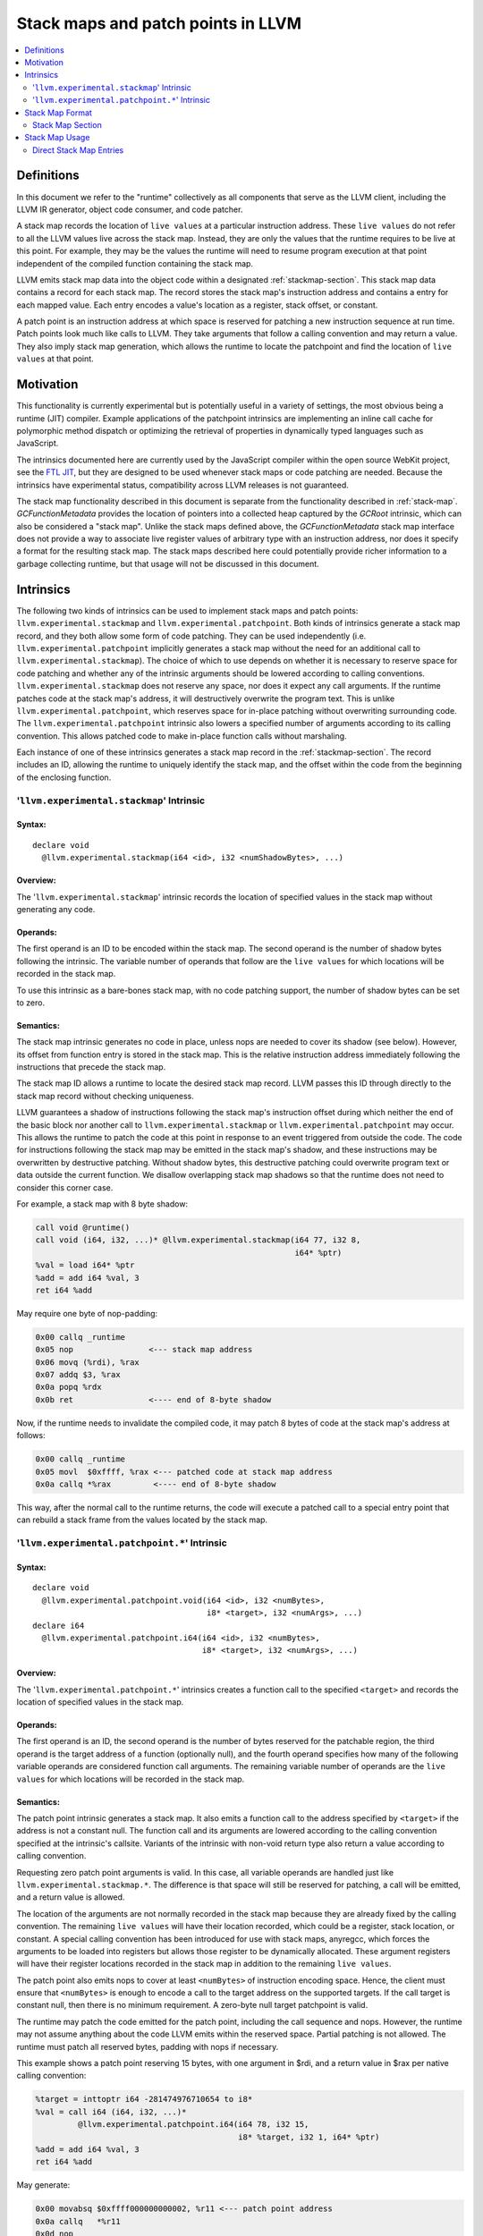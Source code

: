 ===================================
Stack maps and patch points in LLVM
===================================

.. contents::
   :local:
   :depth: 2

Definitions
===========

In this document we refer to the "runtime" collectively as all
components that serve as the LLVM client, including the LLVM IR
generator, object code consumer, and code patcher.

A stack map records the location of ``live values`` at a particular
instruction address. These ``live values`` do not refer to all the
LLVM values live across the stack map. Instead, they are only the
values that the runtime requires to be live at this point. For
example, they may be the values the runtime will need to resume
program execution at that point independent of the compiled function
containing the stack map.

LLVM emits stack map data into the object code within a designated
:ref:`stackmap-section`. This stack map data contains a record for
each stack map. The record stores the stack map's instruction address
and contains a entry for each mapped value. Each entry encodes a
value's location as a register, stack offset, or constant.

A patch point is an instruction address at which space is reserved for
patching a new instruction sequence at run time. Patch points look
much like calls to LLVM. They take arguments that follow a calling
convention and may return a value. They also imply stack map
generation, which allows the runtime to locate the patchpoint and
find the location of ``live values`` at that point.

Motivation
==========

This functionality is currently experimental but is potentially useful
in a variety of settings, the most obvious being a runtime (JIT)
compiler. Example applications of the patchpoint intrinsics are
implementing an inline call cache for polymorphic method dispatch or
optimizing the retrieval of properties in dynamically typed languages
such as JavaScript.

The intrinsics documented here are currently used by the JavaScript
compiler within the open source WebKit project, see the `FTL JIT
<https://trac.webkit.org/wiki/FTLJIT>`_, but they are designed to be
used whenever stack maps or code patching are needed. Because the
intrinsics have experimental status, compatibility across LLVM
releases is not guaranteed.

The stack map functionality described in this document is separate
from the functionality described in
:ref:`stack-map`. `GCFunctionMetadata` provides the location of
pointers into a collected heap captured by the `GCRoot` intrinsic,
which can also be considered a "stack map". Unlike the stack maps
defined above, the `GCFunctionMetadata` stack map interface does not
provide a way to associate live register values of arbitrary type with
an instruction address, nor does it specify a format for the resulting
stack map. The stack maps described here could potentially provide
richer information to a garbage collecting runtime, but that usage
will not be discussed in this document.

Intrinsics
==========

The following two kinds of intrinsics can be used to implement stack
maps and patch points: ``llvm.experimental.stackmap`` and
``llvm.experimental.patchpoint``. Both kinds of intrinsics generate a
stack map record, and they both allow some form of code patching. They
can be used independently (i.e. ``llvm.experimental.patchpoint``
implicitly generates a stack map without the need for an additional
call to ``llvm.experimental.stackmap``). The choice of which to use
depends on whether it is necessary to reserve space for code patching
and whether any of the intrinsic arguments should be lowered according
to calling conventions. ``llvm.experimental.stackmap`` does not
reserve any space, nor does it expect any call arguments. If the
runtime patches code at the stack map's address, it will destructively
overwrite the program text. This is unlike
``llvm.experimental.patchpoint``, which reserves space for in-place
patching without overwriting surrounding code. The
``llvm.experimental.patchpoint`` intrinsic also lowers a specified
number of arguments according to its calling convention. This allows
patched code to make in-place function calls without marshaling.

Each instance of one of these intrinsics generates a stack map record
in the :ref:`stackmap-section`. The record includes an ID, allowing
the runtime to uniquely identify the stack map, and the offset within
the code from the beginning of the enclosing function.

'``llvm.experimental.stackmap``' Intrinsic
^^^^^^^^^^^^^^^^^^^^^^^^^^^^^^^^^^^^^^^^^^

Syntax:
"""""""

::

      declare void
        @llvm.experimental.stackmap(i64 <id>, i32 <numShadowBytes>, ...)

Overview:
"""""""""

The '``llvm.experimental.stackmap``' intrinsic records the location of
specified values in the stack map without generating any code.

Operands:
"""""""""

The first operand is an ID to be encoded within the stack map. The
second operand is the number of shadow bytes following the
intrinsic. The variable number of operands that follow are the ``live
values`` for which locations will be recorded in the stack map.

To use this intrinsic as a bare-bones stack map, with no code patching
support, the number of shadow bytes can be set to zero.

Semantics:
""""""""""

The stack map intrinsic generates no code in place, unless nops are
needed to cover its shadow (see below). However, its offset from
function entry is stored in the stack map. This is the relative
instruction address immediately following the instructions that
precede the stack map.

The stack map ID allows a runtime to locate the desired stack map
record. LLVM passes this ID through directly to the stack map
record without checking uniqueness.

LLVM guarantees a shadow of instructions following the stack map's
instruction offset during which neither the end of the basic block nor
another call to ``llvm.experimental.stackmap`` or
``llvm.experimental.patchpoint`` may occur. This allows the runtime to
patch the code at this point in response to an event triggered from
outside the code. The code for instructions following the stack map
may be emitted in the stack map's shadow, and these instructions may
be overwritten by destructive patching. Without shadow bytes, this
destructive patching could overwrite program text or data outside the
current function. We disallow overlapping stack map shadows so that
the runtime does not need to consider this corner case.

For example, a stack map with 8 byte shadow:

.. code-block:: llvm

  call void @runtime()
  call void (i64, i32, ...)* @llvm.experimental.stackmap(i64 77, i32 8,
                                                         i64* %ptr)
  %val = load i64* %ptr
  %add = add i64 %val, 3
  ret i64 %add

May require one byte of nop-padding:

.. code-block:: none

  0x00 callq _runtime
  0x05 nop                <--- stack map address
  0x06 movq (%rdi), %rax
  0x07 addq $3, %rax
  0x0a popq %rdx
  0x0b ret                <---- end of 8-byte shadow

Now, if the runtime needs to invalidate the compiled code, it may
patch 8 bytes of code at the stack map's address at follows:

.. code-block:: none

  0x00 callq _runtime
  0x05 movl  $0xffff, %rax <--- patched code at stack map address
  0x0a callq *%rax         <---- end of 8-byte shadow

This way, after the normal call to the runtime returns, the code will
execute a patched call to a special entry point that can rebuild a
stack frame from the values located by the stack map.

'``llvm.experimental.patchpoint.*``' Intrinsic
^^^^^^^^^^^^^^^^^^^^^^^^^^^^^^^^^^^^^^^^^^^^^^

Syntax:
"""""""

::

      declare void
        @llvm.experimental.patchpoint.void(i64 <id>, i32 <numBytes>,
                                           i8* <target>, i32 <numArgs>, ...)
      declare i64
        @llvm.experimental.patchpoint.i64(i64 <id>, i32 <numBytes>,
                                          i8* <target>, i32 <numArgs>, ...)

Overview:
"""""""""

The '``llvm.experimental.patchpoint.*``' intrinsics creates a function
call to the specified ``<target>`` and records the location of specified
values in the stack map.

Operands:
"""""""""

The first operand is an ID, the second operand is the number of bytes
reserved for the patchable region, the third operand is the target
address of a function (optionally null), and the fourth operand
specifies how many of the following variable operands are considered
function call arguments. The remaining variable number of operands are
the ``live values`` for which locations will be recorded in the stack
map.

Semantics:
""""""""""

The patch point intrinsic generates a stack map. It also emits a
function call to the address specified by ``<target>`` if the address
is not a constant null. The function call and its arguments are
lowered according to the calling convention specified at the
intrinsic's callsite. Variants of the intrinsic with non-void return
type also return a value according to calling convention.

Requesting zero patch point arguments is valid. In this case, all
variable operands are handled just like
``llvm.experimental.stackmap.*``. The difference is that space will
still be reserved for patching, a call will be emitted, and a return
value is allowed.

The location of the arguments are not normally recorded in the stack
map because they are already fixed by the calling convention. The
remaining ``live values`` will have their location recorded, which
could be a register, stack location, or constant. A special calling
convention has been introduced for use with stack maps, anyregcc,
which forces the arguments to be loaded into registers but allows
those register to be dynamically allocated. These argument registers
will have their register locations recorded in the stack map in
addition to the remaining ``live values``.

The patch point also emits nops to cover at least ``<numBytes>`` of
instruction encoding space. Hence, the client must ensure that
``<numBytes>`` is enough to encode a call to the target address on the
supported targets. If the call target is constant null, then there is
no minimum requirement. A zero-byte null target patchpoint is
valid.

The runtime may patch the code emitted for the patch point, including
the call sequence and nops. However, the runtime may not assume
anything about the code LLVM emits within the reserved space. Partial
patching is not allowed. The runtime must patch all reserved bytes,
padding with nops if necessary.

This example shows a patch point reserving 15 bytes, with one argument
in $rdi, and a return value in $rax per native calling convention:

.. code-block:: llvm

  %target = inttoptr i64 -281474976710654 to i8*
  %val = call i64 (i64, i32, ...)*
           @llvm.experimental.patchpoint.i64(i64 78, i32 15,
                                             i8* %target, i32 1, i64* %ptr)
  %add = add i64 %val, 3
  ret i64 %add

May generate:

.. code-block:: none

  0x00 movabsq $0xffff000000000002, %r11 <--- patch point address
  0x0a callq   *%r11
  0x0d nop
  0x0e nop                               <--- end of reserved 15-bytes
  0x0f addq    $0x3, %rax
  0x10 movl    %rax, 8(%rsp)

Note that no stack map locations will be recorded. If the patched code
sequence does not need arguments fixed to specific calling convention
registers, then the ``anyregcc`` convention may be used:

.. code-block:: none

  %val = call anyregcc @llvm.experimental.patchpoint(i64 78, i32 15,
                                                     i8* %target, i32 1,
                                                     i64* %ptr)

The stack map now indicates the location of the %ptr argument and
return value:

.. code-block:: none

  Stack Map: ID=78, Loc0=%r9 Loc1=%r8

The patch code sequence may now use the argument that happened to be
allocated in %r8 and return a value allocated in %r9:

.. code-block:: none

  0x00 movslq 4(%r8) %r9              <--- patched code at patch point address
  0x03 nop
  ...
  0x0e nop                            <--- end of reserved 15-bytes
  0x0f addq    $0x3, %r9
  0x10 movl    %r9, 8(%rsp)

.. _stackmap-format:

Stack Map Format
================

The existence of a stack map or patch point intrinsic within an LLVM
Module forces code emission to create a :ref:`stackmap-section`. The
format of this section follows:

.. code-block:: none

  uint32 : Reserved (header)
  uint32 : NumFunctions
  StkSizeRecord[NumFunctions] {
    uint32 : Function Offset
    uint32 : Stack Size
  }
  uint32 : NumConstants
  Constants[NumConstants] {
    uint64 : LargeConstant
  }
  uint32 : NumRecords
  StkMapRecord[NumRecords] {
    uint64 : PatchPoint ID
    uint32 : Instruction Offset
    uint16 : Reserved (record flags)
    uint16 : NumLocations
    Location[NumLocations] {
      uint8  : Register | Direct | Indirect | Constant | ConstantIndex
      uint8  : Reserved (location flags)
      uint16 : Dwarf RegNum
      int32  : Offset or SmallConstant
    }
    uint16 : NumLiveOuts
    LiveOuts[NumLiveOuts]
      uint16 : Dwarf RegNum
      uint8  : Reserved
      uint8  : Size in Bytes
    }
  }

The first byte of each location encodes a type that indicates how to
interpret the ``RegNum`` and ``Offset`` fields as follows:

======== ========== =================== ===========================
Encoding Type       Value               Description
-------- ---------- ------------------- ---------------------------
0x1      Register   Reg                 Value in a register
0x2      Direct     Reg + Offset        Frame index value
0x3      Indirect   [Reg + Offset]      Spilled value
0x4      Constant   Offset              Small constant
0x5      ConstIndex Constants[Offset]   Large constant
======== ========== =================== ===========================

In the common case, a value is available in a register, and the
``Offset`` field will be zero. Values spilled to the stack are encoded
as ``Indirect`` locations. The runtime must load those values from a
stack address, typically in the form ``[BP + Offset]``. If an
``alloca`` value is passed directly to a stack map intrinsic, then
LLVM may fold the frame index into the stack map as an optimization to
avoid allocating a register or stack slot. These frame indices will be
encoded as ``Direct`` locations in the form ``BP + Offset``. LLVM may
also optimize constants by emitting them directly in the stack map,
either in the ``Offset`` of a ``Constant`` location or in the constant
pool, referred to by ``ConstantIndex`` locations.

At each callsite, a "liveout" register list is also recorded. These
are the registers that are live across the stackmap and therefore must
be saved by the runtime. This is an important optimization when the
patchpoint intrinsic is used with a calling convention that by default
preserves most registers as callee-save.

Each entry in the liveout register list contains a DWARF register
number and size in bytes. The stackmap format deliberately omits
specific subregister information. Instead the runtime must interpret
this information conservatively. For example, if the stackmap reports
one byte at ``%rax``, then the value may be in either ``%al`` or
``%ah``. It doesn't matter in practice, because the runtime will
simply save ``%rax``. However, if the stackmap reports 16 bytes at
``%ymm0``, then the runtime can safely optimize by saving only
``%xmm0``.

The stack map format is a contract between an LLVM SVN revision and
the runtime. It is currently experimental and may change in the short
term, but minimizing the need to update the runtime is
important. Consequently, the stack map design is motivated by
simplicity and extensibility. Compactness of the representation is
secondary because the runtime is expected to parse the data
immediately after compiling a module and encode the information in its
own format. Since the runtime controls the allocation of sections, it
can reuse the same stack map space for multiple modules.

.. _stackmap-section:

Stack Map Section
^^^^^^^^^^^^^^^^^

A JIT compiler can easily access this section by providing its own
memory manager via the LLVM C API
``LLVMCreateSimpleMCJITMemoryManager()``. When creating the memory
manager, the JIT provides a callback:
``LLVMMemoryManagerAllocateDataSectionCallback()``. When LLVM creates
this section, it invokes the callback and passes the section name. The
JIT can record the in-memory address of the section at this time and
later parse it to recover the stack map data.

On Darwin, the stack map section name is "__llvm_stackmaps". The
segment name is "__LLVM_STACKMAPS".

Stack Map Usage
===============

The stack map support described in this document can be used to
precisely determine the location of values at a specific position in
the code. LLVM does not maintain any mapping between those values and
any higher-level entity. The runtime must be able to interpret the
stack map record given only the ID, offset, and the order of the
locations, which LLVM preserves.

Note that this is quite different from the goal of debug information,
which is a best-effort attempt to track the location of named
variables at every instruction.

An important motivation for this design is to allow a runtime to
commandeer a stack frame when execution reaches an instruction address
associated with a stack map. The runtime must be able to rebuild a
stack frame and resume program execution using the information
provided by the stack map. For example, execution may resume in an
interpreter or a recompiled version of the same function.

This usage restricts LLVM optimization. Clearly, LLVM must not move
stores across a stack map. However, loads must also be handled
conservatively. If the load may trigger an exception, hoisting it
above a stack map could be invalid. For example, the runtime may
determine that a load is safe to execute without a type check given
the current state of the type system. If the type system changes while
some activation of the load's function exists on the stack, the load
becomes unsafe. The runtime can prevent subsequent execution of that
load by immediately patching any stack map location that lies between
the current call site and the load (typically, the runtime would
simply patch all stack map locations to invalidate the function). If
the compiler had hoisted the load above the stack map, then the
program could crash before the runtime could take back control.

To enforce these semantics, stackmap and patchpoint intrinsics are
considered to potentially read and write all memory. This may limit
optimization more than some clients desire. To address this problem
meta-data could be added to the intrinsic call to express aliasing,
thereby allowing optimizations to hoist certain loads above stack
maps.

Direct Stack Map Entries
^^^^^^^^^^^^^^^^^^^^^^^^

As shown in :ref:`stackmap-section`, a Direct stack map location
records the address of frame index. This address is itself the value
that the runtime requested. This differs from Indirect locations,
which refer to a stack locations from which the requested values must
be loaded. Direct locations can communicate the address if an alloca,
while Indirect locations handle register spills.

For example:

.. code-block:: none

  entry:
    %a = alloca i64...
    llvm.experimental.stackmap(i64 <ID>, i32 <shadowBytes>, i64* %a)

The runtime can determine this alloca's relative location on the
stack immediately after compilation, or at any time thereafter. This
differs from Register and Indirect locations, because the runtime can
only read the values in those locations when execution reaches the
instruction address of the stack map.

This functionality requires LLVM to treat entry-block allocas
specially when they are directly consumed by an intrinsics. (This is
the same requirement imposed by the llvm.gcroot intrinsic.) LLVM
transformations must not substitute the alloca with any intervening
value. This can be verified by the runtime simply by checking that the
stack map's location is a Direct location type.
